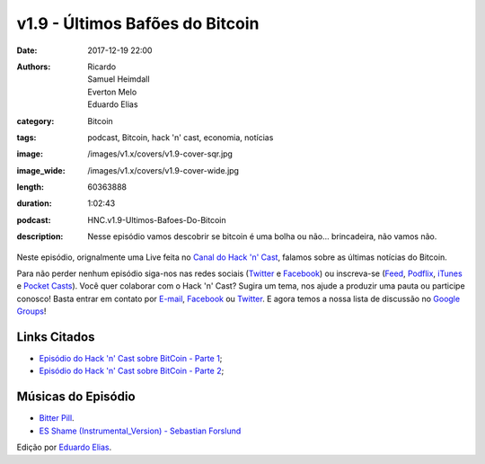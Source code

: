 v1.9 - Últimos Bafões do Bitcoin
################################
:date: 2017-12-19 22:00
:authors: Ricardo, Samuel Heimdall, Everton Melo, Eduardo Elias
:category: Bitcoin
:tags: podcast, Bitcoin, hack 'n' cast, economia, notícias
:image: /images/v1.x/covers/v1.9-cover-sqr.jpg
:image_wide: /images/v1.x/covers/v1.9-cover-wide.jpg
:length: 60363888
:duration: 1:02:43
:podcast: HNC.v1.9-Ultimos-Bafoes-Do-Bitcoin
:description: Nesse episódio vamos descobrir se bitcoin é uma bolha ou não... brincadeira, não vamos não.

Neste episódio, orignalmente uma Live feita no `Canal do Hack 'n' Cast`_, falamos sobre as últimas notícias do Bitcoin.

Para não perder nenhum episódio siga-nos nas redes sociais (`Twitter`_ e `Facebook`_) ou inscreva-se (`Feed`_, `Podflix`_, `iTunes`_ e `Pocket Casts`_). Você quer colaborar com o Hack 'n' Cast? Sugira um tema, nos ajude a produzir uma pauta ou participe conosco! Basta entrar em contato por `E-mail`_, `Facebook`_ ou `Twitter`_. E agora temos a nossa lista de discussão no `Google Groups`_!

.. more

Links Citados
-------------

- `Episódio do Hack 'n' Cast sobre BitCoin - Parte 1`_;
- `Episódio do Hack 'n' Cast sobre BitCoin - Parte 2`_;


Músicas do Episódio
-------------------

- `Bitter Pill`_.
- `ES Shame (Instrumental_Version) - Sebastian Forslund`_


.. class:: panel-body bg-info

    Edição por `Eduardo Elias`_.


.. Links Gerais
.. _Canal do Hack 'n' Cast: https://www.youtube.com/channel/UCwOEGtz0PrNvKW72horfIKw
.. _Hack 'n' Cast: /pt/category/hack-n-cast
.. _E-mail: mailto: hackncast@gmail.com
.. _Twitter: http://twitter.com/hackncast
.. _Facebook: http://facebook.com/hackncast
.. _Feed: http://feeds.feedburner.com/hack-n-cast
.. _Podflix: http://podflix.com.br/hackncast/
.. _iTunes: https://itunes.apple.com/br/podcast/hack-n-cast/id884916846?l=en
.. _Pocket Casts: http://pcasts.in/hackncast
.. _Google Groups: https://groups.google.com/forum/?hl=pt-BR#!forum/hackncast

.. Links
.. _Episódio do Hack 'n' Cast sobre BitCoin - Parte 1: https://hackncast.org/v017-introducao-ao-bitcoin
.. _Episódio do Hack 'n' Cast sobre BitCoin - Parte 2: - https://hackncast.org/v020-bitcoin-mineracao-e-carteiras

.. Edição
.. _Eduardo Elias: https://papobitcoin.com

.. Músicas
.. _Bitter Pill: http://freemusicarchive.org/music/Still_Pluto/Bitter_Pill/Still_Pluto_-_Bitter_Pill_feat_Vosmoy
.. _ES Shame (Instrumental_Version) - Sebastian Forslund: https://www.youtube.com/watch?v=x0QWGTmUVi4
